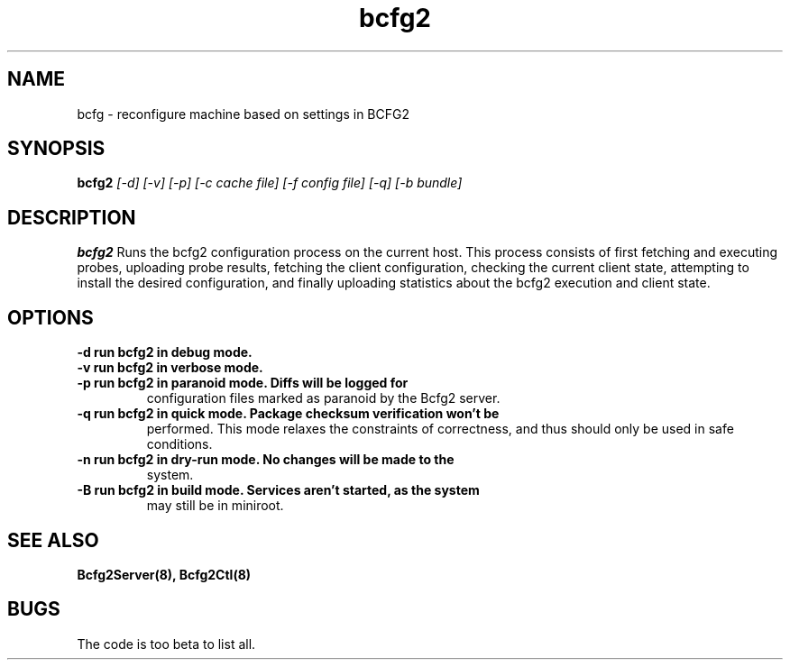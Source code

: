 .TH "bcfg2" 1
.SH NAME
bcfg \- reconfigure machine based on settings in BCFG2
.SH SYNOPSIS
.B bcfg2
.I [-d] [-v] [-p] [-c cache file] [-f config file] [-q] [-b bundle]
.SH DESCRIPTION
.PP
.B bcfg2
Runs the bcfg2 configuration process on the current host. This process
consists of first fetching and executing probes, uploading probe
results, fetching the client configuration, checking the current
client state, attempting to install the desired configuration, and
finally uploading statistics about the bcfg2 execution and client
state.
.SH OPTIONS
.TP
.B \-d run bcfg2 in debug mode.
.TP 
.B \-v run bcfg2 in verbose mode.
.TP 
.B \-p run bcfg2 in paranoid mode. Diffs will be logged for
configuration files marked as paranoid by the Bcfg2 server.
.TP
.B \-q run bcfg2 in quick mode. Package checksum verification won't be
performed. This mode relaxes the constraints of correctness, and thus
should only be used in safe conditions. 
.TP 
.B \-n run bcfg2 in dry-run mode. No changes will be made to the
system. 
.TP
.B \-B run bcfg2 in build mode. Services aren't started, as the system
may still be in miniroot.
.SH "SEE ALSO"
.BR Bcfg2Server(8),
.BR Bcfg2Ctl(8)
.SH "BUGS"
The code is too beta to list all.